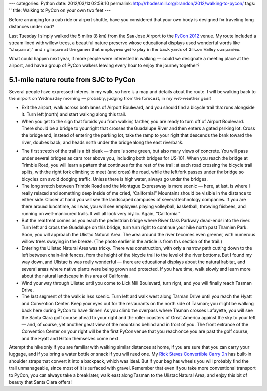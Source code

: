 ---
categories: Python
date: 2012/03/13 02:59:10
permalink: http://rhodesmill.org/brandon/2012/walking-to-pycon/
tags: ''
title: Walking to PyCon on your own two feet
---

Before arranging for a cab ride or airport shuttle,
have you considered that your own body is designed
for traveling long distances under load?

Last Tuesday I simply walked the 5 miles (8 km)
from the San Jose Airport
to the `PyCon 2012 <https://us.pycon.org/2012/>`_ venue.
My route included a stream lined with willow trees,
a beautiful nature preserve whose educational displays
used wonderful words like “chaparral,”
and a glimpse at the games that employees get to play
in the back yards of Silicon Valley companies.

.. raw:: html

   <a href="http://www.flickr.com/photos/brandonrhodes/6980374449/"><img src="/brandon/2012/guadalupe-river.jpg"></a>

What could happen next year,
if more people were interested in walking —
could we designate a meeting place at the airport,
and have a group of PyCon walkers leaving every hour
to enjoy the journey together?

5.1-mile nature route from SJC to PyCon
---------------------------------------

Several people have expressed interest in my walk,
so here is a map and details about the route.
I will be walking back to the airport on Wednesday morning —
probably, judging from the forecast, in my wet-weather gear!

.. raw:: html

   <iframe width="425" height="350" frameborder="0" scrolling="no" marginheight="0" marginwidth="0" src="http://maps.google.com/maps/ms?msa=0&amp;msid=202077053206811834443.0004bb22a1b15ecd9f7e5&amp;ie=UTF8&amp;t=m&amp;ll=37.388448,-121.953469&amp;spn=0.037596,0.048357&amp;output=embed"></iframe><br /><small>View <a href="http://maps.google.com/maps/ms?msa=0&amp;msid=202077053206811834443.0004bb22a1b15ecd9f7e5&amp;ie=UTF8&amp;t=m&amp;ll=37.388448,-121.953469&amp;spn=0.037596,0.048357&amp;source=embed" style="color:#0000FF;text-align:left">Walking to PyCon in Santa Clara</a> in a larger map</small>

* Exit the airport, walk across both lanes of Airport Boulevard,
  and you should find a bicycle trail that runs alongside it.
  Turn left (north) and start walking along this trail.

* When you get to the sign that forbids you from walking farther,
  you are ready to turn off of Airport Boulevard.
  There should be a bridge to your right
  that crosses the Guadalupe River
  and then enters a gated parking lot.
  Cross the bridge and, instead of entering the parking lot,
  take the ramp to your right that descends the bank toward the river,
  doubles back, and heads north under the bridge
  along the east riverbank.

.. raw:: html

   <iframe width="425" height="350" frameborder="0" scrolling="no" marginheight="0" marginwidth="0" src="http://maps.google.com/maps/ms?msa=0&amp;msid=202077053206811834443.0004bb22a1b15ecd9f7e5&amp;ie=UTF8&amp;t=m&amp;source=embed&amp;ll=37.388448,-121.953469&amp;spn=0.037596,0.048357&amp;layer=c&amp;cbll=37.372909,-121.932852&amp;panoid=nenoPhwA46NeRw114_FKlA&amp;cbp=12,4.01,,1,2.7&amp;output=svembed"></iframe><br /><small>The bridge that turns right off of Airport Drive, crosses the Guadalupe River, and connects to the Guadalupe River Trail. You can see the Trail running right to left beneath the bridge.</small>

* The first stretch of the trail is a bit bleak —
  there is some green, but also many views of concrete.
  You will pass under several bridges as cars roar above you,
  including both bridges for US-101.
  When you reach the bridge at Trimble Road,
  you will learn a pattern that continues for the rest of the trail:
  at each road crossing the bicycle trail
  splits, with the right fork climbing to meet (and cross) the road,
  while the left fork passes under the bridge
  so bicycles can avoid dodging traffic.
  Unless there is high water, always go under the bridges.

* The long stretch between Trimble Road and the Montague Expressway
  is more scenic — here, at last, is where I really relaxed
  and something deep inside of me cried, “California!”
  Mountains should be visible in the distance to either side.
  Closer at hand you will see the landscaped campuses
  of several technology companies.
  If you are there around lunchtime, as I was,
  you will see employees playing volleyball, basketball,
  throwing frisbees, and running on well-manicured trails.
  It will all look very idyllic.
  Again, “California!”

* But the real treat comes as you reach the pedestrian bridge
  where River Oaks Parkway dead-ends into the river.
  Turn left and cross the Guadalupe on this bridge,
  turn turn right to continue your hike north past Thamien Park.
  Soon, you will approach the Ulistac Natural Area.
  The area around the river becomes even greener,
  with numerous willow trees swaying in the breeze.
  (The photo earlier in the article is from this section of the trail.)

* Entering the Ulistac Natural Area was tricky.
  There was construction,
  with only a narrow path cutting down to the left
  between chain-link fences,
  from the height of the bicycle trail
  to the level of the river bottoms.
  But I found my way down,
  and Ulistac is was really wonderful —
  there are educational displays about the natural habitat,
  and several areas where native plants were being grown
  and protected.
  If you have time, walk slowly and learn more
  about the natural landscape in this area of California.

* Wind your way through Ulistac
  until you come to Lick Mill Boulevard,
  turn right, and you will finally reach Tasman Drive.

* The last segment of the walk is less scenic.
  Turn left and walk west along Tasman Drive
  until you reach the Hyatt and Convention Center.
  Keep your eyes out for the restaurants on the north side of Tasman;
  you might be walking back here during PyCon to have dinner!
  As you climb the overpass where Tasman crosses Lafayette,
  you will see the Santa Clara golf course ahead to your right
  and the roller coasters of Great America against the sky to your left —
  and, of course, yet another great view
  of the mountains behind and in front of you.
  The front entrance of the Convention Center on your right
  will be the first PyCon venue that you reach
  once you are past the golf course,
  and the Hyatt and Hilton themselves come next.

Attempt the hike
only if you are familiar with walking similar distances at home,
if you are sure that you can carry your luggage,
and if you bring a water bottle or snack if you will need one.
My
`Rick Steves Convertible Carry On <http://www.amazon.com/dp/B003JZCQV4/ref=asc_df_B003JZCQV41934945>`_
has built-in shoulder straps that convert it into a backpack,
which was ideal.
But if your bag has wheels you will probably find the trail
unmanageable, since most of it is surfaced with gravel.
Remember that even if you take more conventional transport to PyCon,
you can always take a break later,
walk east along Tasman to the Ulistac Natural Area,
and enjoy this bit of beauty that Santa Clara offers!
